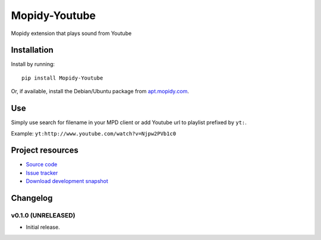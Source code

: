 ****************************
Mopidy-Youtube
****************************

.. image:: https://pypip.in/v/Mopidy-Youtube/badge.png
    :target: https://pypi.python.org/pypi/Mopidy-Youtube/
    :alt: Latest PyPI version

.. image:: https://pypip.in/d/Mopidy-Youtube/badge.png
    :target: https://pypi.python.org/pypi/Mopidy-Youtube/
    :alt: Number of PyPI downloads

.. image:: https://travis-ci.org/dz0ny/mopidy-youtube.png?branch=master
    :target: https://travis-ci.org/dz0ny/mopidy-youtube
    :alt: Travis CI build status

.. image:: https://coveralls.io/repos/dz0ny/mopidy-youtube/badge.png?branch=master
   :target: https://coveralls.io/r/dz0ny/mopidy-youtube?branch=master
   :alt: Test coverage

Mopidy extension that plays sound from Youtube


Installation
============

Install by running::

    pip install Mopidy-Youtube

Or, if available, install the Debian/Ubuntu package from `apt.mopidy.com
<http://apt.mopidy.com/>`_.


Use
=============

Simply use search for filename in your MPD client or add Youtube url to playlist prefixed by ``yt:``.

Example: ``yt:http://www.youtube.com/watch?v=Njpw2PVb1c0``


Project resources
=================

- `Source code <https://github.com/dz0ny/mopidy-youtube>`_
- `Issue tracker <https://github.com/dz0ny/mopidy-youtube/issues>`_
- `Download development snapshot <https://github.com/dz0ny/mopidy-youtube/archive/master.tar.gz#egg=Mopidy-Youtube-dev>`_


Changelog
=========

v0.1.0 (UNRELEASED)
----------------------------------------

- Initial release.